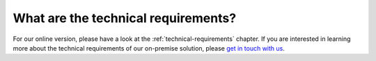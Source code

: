 ====================================
What are the technical requirements?
====================================

For our online version, please have a look at the :ref:`technical-requirements` chapter. If you are interested in learning more about the technical requirements of our on-premise solution, please `get in touch with us <http://quantifiedcode.com/contact>`_.
